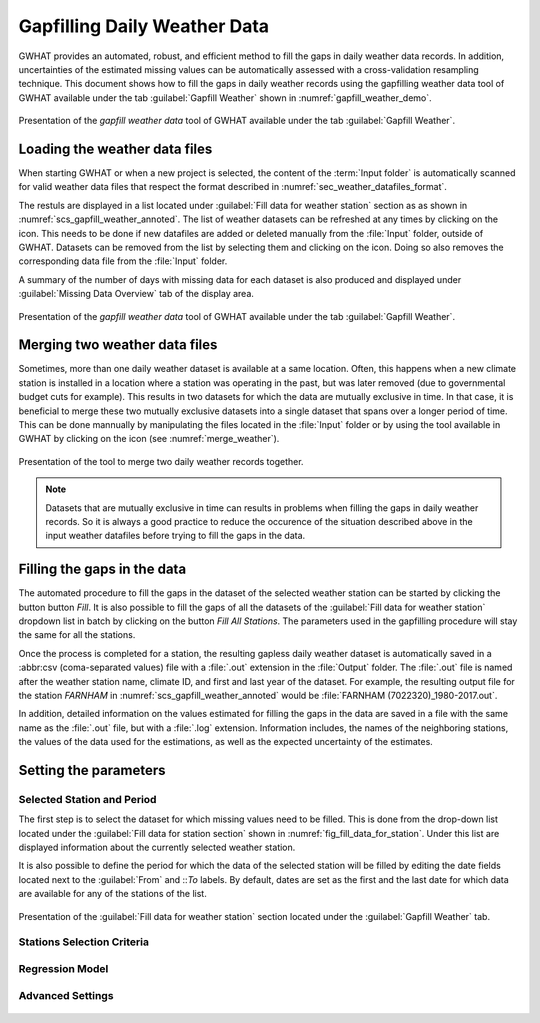 Gapfilling Daily Weather Data
===============================================

GWHAT provides an automated, robust, and efficient method to fill the gaps in
daily weather data records. In addition, uncertainties of the estimated 
missing values can be automatically assessed with a cross-validation resampling technique.
This document shows how to fill the gaps in daily weather
records using the gapfilling weather data tool of GWHAT available under the tab
:guilabel:`Gapfill Weather` shown in :numref:`gapfill_weather_demo`.

.. _gapfill_weather_demo:
.. figure:: img/demo/gapfill_weather_demo.*
    :align: center
    :width: 100%
    :alt: alternate text
    :figclass: align-center
    
    Presentation of the `gapfill weather data` tool of GWHAT available under
    the tab :guilabel:`Gapfill Weather`.

.. _sec_loading_weather_data:

Loading the weather data files
-----------------------------------------------

When starting GWHAT or when a new project is selected, the content of the
:term:`Input folder` is automatically scanned for valid weather data files that
respect the format described in :numref:`sec_weather_datafiles_format`.

The restuls are displayed in a list located under :guilabel:`Fill data for weather station` 
section as as shown in :numref:`scs_gapfill_weather_annoted`.
The list of weather datasets can be refreshed at any times by clicking on the 
|icon_refresh| icon. This needs to be done if new datafiles are added or deleted manually
from the :file:`Input` folder, outside of GWHAT.
Datasets can be removed from the list by selecting them and clicking on the |icon_clear| icon.
Doing so also removes the corresponding data file from the :file:`Input` folder.

A summary of the number of days with missing data for each dataset is also
produced and displayed under :guilabel:`Missing Data Overview` tab of the display area.

.. _scs_gapfill_weather_annoted:
.. figure:: img/scs_gapfill_weather_annoted.*
    :align: center
    :width: 100%
    :alt: alternate text
    :figclass: align-center
    
    Presentation of the `gapfill weather data` tool of GWHAT available under
    the tab :guilabel:`Gapfill Weather`.


Merging two weather data files
-----------------------------------------------

Sometimes, more than one daily weather dataset is available at a same location.
Often, this happens when a new climate station is installed in a location
where a station was operating in the past, but was later removed (due to
governmental budget cuts for example). This results in two datasets for which
the data are mutually exclusive in time. In that case, it is beneficial to
merge these two mutually exclusive datasets into a single dataset that spans over
a longer period of time. This can be done mannually by manipulating the files
located in the :file:`Input` folder or by using the tool available in GWHAT by clicking
on the |icon_merge_data| icon (see :numref:`merge_weather`).

.. _merge_weather:
.. figure:: img/scs_merge_weather_data_annoted.*
    :align: center
    :width: 100%
    :alt: alternate text
    :figclass: align-center
    
    Presentation of the tool to merge two daily weather records together.
    
.. note:: Datasets that are mutually exclusive in time can results in problems when filling the gaps
          in daily weather records. So it is always a good practice to reduce the occurence
          of the situation described above in the input weather datafiles before trying to
          fill the gaps in the data.
    
    
Filling the gaps in the data
-----------------------------------------------
    
The automated procedure to fill the gaps in the dataset of the selected weather
station can be started by clicking the button button |icon_fill_data| `Fill`.
It is also possible to fill the gaps of all the datasets of the 
:guilabel:`Fill data for weather station` dropdown list in batch by clicking
on the button |icon_fill_all_data| `Fill All Stations`. The parameters used in the
gapfilling procedure will stay the same for all the stations.

Once the process is completed for a station, the resulting gapless daily weather
dataset is automatically saved in a :abbr:csv (coma-separated values) file with
a :file:`.out` extension in the :file:`Output` folder. The :file:`.out` file is
named after the weather station name, climate ID, and first and last year of
the dataset. For example, the resulting output file for the station *FARNHAM*
in :numref:`scs_gapfill_weather_annoted` would be
:file:`FARNHAM (7022320)_1980-2017.out`.

In addition, detailed information on the values estimated
for filling the gaps in the data are saved in a file with the same name as the 
:file:`.out` file, but with a :file:`.log` extension. Information includes, 
the names of the neighboring stations, the values of the data used for
the estimations, as well as the expected uncertainty of the estimates.

Setting the parameters
-----------------------------------------------

Selected Station and Period
^^^^^^^^^^^^^^^^^^^^^^^^^^^^^^^^^^^^^^^^^^^^^^^

The first step is to select the dataset for which missing values need to be filled.
This is done from the drop-down list located under the :guilabel:`Fill data for station section` 
shown in :numref:`fig_fill_data_for_station`.
Under this list are displayed information about the currently selected weather station. 

It is also possible to define the period for which the data of the selected
station will be filled by editing the date fields located next to the 
:guilabel:`From` and ::`To` labels. By default, dates are set as the first and
the last date for which data are available for any of the stations of the list.

.. _fig_fill_data_for_station:
.. figure:: img/scs_gapfill_data_for_station.*
    :align: center
    :width: 50%
    :alt: alternate text
    :figclass: align-center
    
    Presentation of the :guilabel:`Fill data for weather station` section
    located under the :guilabel:`Gapfill Weather` tab.

Stations Selection Criteria
^^^^^^^^^^^^^^^^^^^^^^^^^^^^^^^^^^^^^^^^^^^^^^^

.. _fig_gapfill_station_selection_criteri:
.. figure:: img/scs_gapfill_station_selection_criteria.*
    :align: center
    :width: 50%
    :alt: alternate text
    :figclass: align-center

Regression Model
^^^^^^^^^^^^^^^^^^^^^^^^^^^^^^^^^^^^^^^^^^^^^^^

.. _fig_gapfill_regression_model:
.. figure:: img/scs_gapfill_regression_model.*
    :align: center
    :width: 50%
    :alt: alternate text
    :figclass: align-center

Advanced Settings
^^^^^^^^^^^^^^^^^^^^^^^^^^^^^^^^^^^^^^^^^^^^^^^

.. _fig_gapfill_advanced_setting:
.. figure:: img/scs_gapfill_advanced_setting.*
    :align: center
    :width: 50%
    :alt: alternate text
    :figclass: align-center


.. |icon_clear| image:: img/icon_clear.*
                      :width: 1em
                      :height: 1em
                      :alt: stop
                      
.. |icon_fill_data| image:: img/icon_fill_data.*
                      :width: 1em
                      :height: 1em
                      :alt: fill data
                      
.. |icon_fill_all_data| image:: img/icon_fill_all_data.*
                      :width: 1em
                      :height: 1em
                      :alt: fill all data
                      
.. |icon_merge_data| image:: img/icon_merge_data.*
                      :width: 1em
                      :height: 1em
                      :alt: merge dataset
                      
                      
.. |icon_refresh| image:: img/icon_refresh.*
                      :width: 1em
                      :height: 1em
                      :alt: stop
